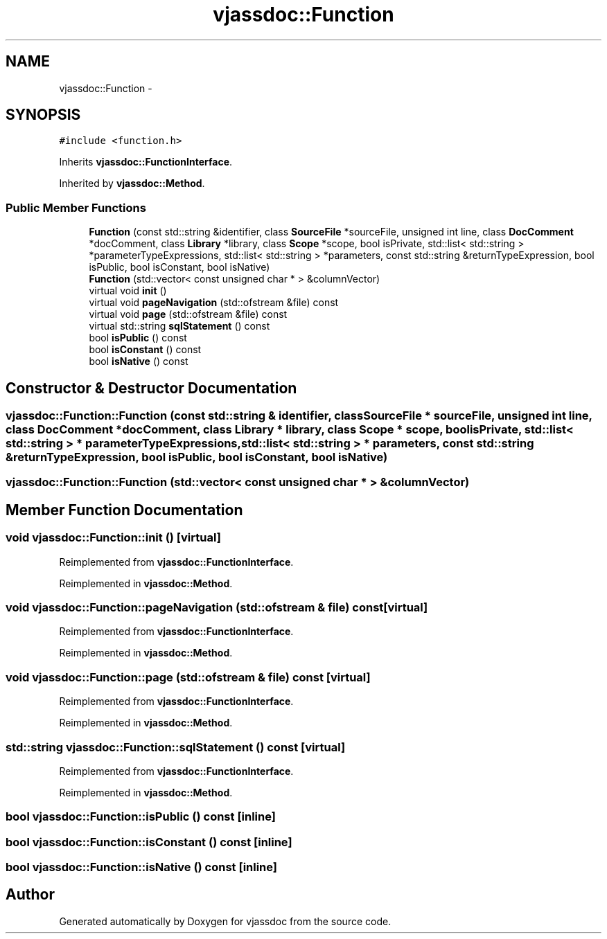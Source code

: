 .TH "vjassdoc::Function" 3 "9 Mar 2009" "Version 0.2.3" "vjassdoc" \" -*- nroff -*-
.ad l
.nh
.SH NAME
vjassdoc::Function \- 
.SH SYNOPSIS
.br
.PP
\fC#include <function.h>\fP
.PP
Inherits \fBvjassdoc::FunctionInterface\fP.
.PP
Inherited by \fBvjassdoc::Method\fP.
.PP
.SS "Public Member Functions"

.in +1c
.ti -1c
.RI "\fBFunction\fP (const std::string &identifier, class \fBSourceFile\fP *sourceFile, unsigned int line, class \fBDocComment\fP *docComment, class \fBLibrary\fP *library, class \fBScope\fP *scope, bool isPrivate, std::list< std::string > *parameterTypeExpressions, std::list< std::string > *parameters, const std::string &returnTypeExpression, bool isPublic, bool isConstant, bool isNative)"
.br
.ti -1c
.RI "\fBFunction\fP (std::vector< const unsigned char * > &columnVector)"
.br
.ti -1c
.RI "virtual void \fBinit\fP ()"
.br
.ti -1c
.RI "virtual void \fBpageNavigation\fP (std::ofstream &file) const "
.br
.ti -1c
.RI "virtual void \fBpage\fP (std::ofstream &file) const "
.br
.ti -1c
.RI "virtual std::string \fBsqlStatement\fP () const "
.br
.ti -1c
.RI "bool \fBisPublic\fP () const "
.br
.ti -1c
.RI "bool \fBisConstant\fP () const "
.br
.ti -1c
.RI "bool \fBisNative\fP () const "
.br
.in -1c
.SH "Constructor & Destructor Documentation"
.PP 
.SS "vjassdoc::Function::Function (const std::string & identifier, class \fBSourceFile\fP * sourceFile, unsigned int line, class \fBDocComment\fP * docComment, class \fBLibrary\fP * library, class \fBScope\fP * scope, bool isPrivate, std::list< std::string > * parameterTypeExpressions, std::list< std::string > * parameters, const std::string & returnTypeExpression, bool isPublic, bool isConstant, bool isNative)"
.PP
.SS "vjassdoc::Function::Function (std::vector< const unsigned char * > & columnVector)"
.PP
.SH "Member Function Documentation"
.PP 
.SS "void vjassdoc::Function::init ()\fC [virtual]\fP"
.PP
Reimplemented from \fBvjassdoc::FunctionInterface\fP.
.PP
Reimplemented in \fBvjassdoc::Method\fP.
.SS "void vjassdoc::Function::pageNavigation (std::ofstream & file) const\fC [virtual]\fP"
.PP
Reimplemented from \fBvjassdoc::FunctionInterface\fP.
.PP
Reimplemented in \fBvjassdoc::Method\fP.
.SS "void vjassdoc::Function::page (std::ofstream & file) const\fC [virtual]\fP"
.PP
Reimplemented from \fBvjassdoc::FunctionInterface\fP.
.PP
Reimplemented in \fBvjassdoc::Method\fP.
.SS "std::string vjassdoc::Function::sqlStatement () const\fC [virtual]\fP"
.PP
Reimplemented from \fBvjassdoc::FunctionInterface\fP.
.PP
Reimplemented in \fBvjassdoc::Method\fP.
.SS "bool vjassdoc::Function::isPublic () const\fC [inline]\fP"
.PP
.SS "bool vjassdoc::Function::isConstant () const\fC [inline]\fP"
.PP
.SS "bool vjassdoc::Function::isNative () const\fC [inline]\fP"
.PP


.SH "Author"
.PP 
Generated automatically by Doxygen for vjassdoc from the source code.
